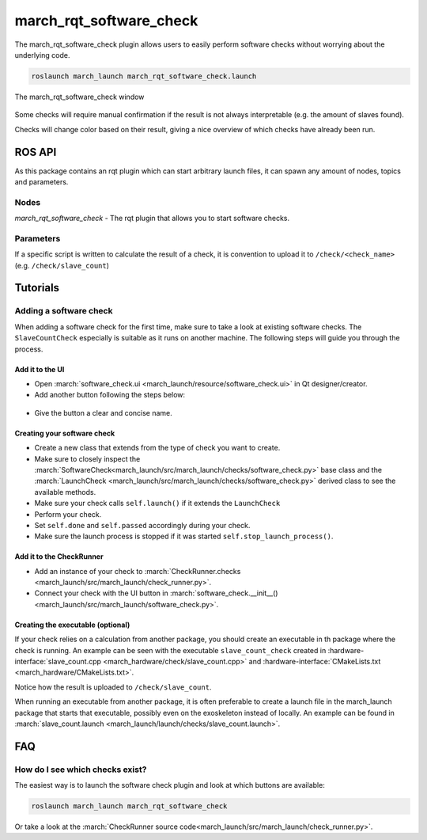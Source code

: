 .. _march-rqt-software-check-label:

march_rqt_software_check
========================
The march_rqt_software_check plugin allows users to easily perform software checks
without worrying about the underlying code.

.. code::

  roslaunch march_launch march_rqt_software_check.launch


.. figure:: images/march_rqt_software_check.png
   :align: center

   The march_rqt_software_check window

Some checks will require manual confirmation if the result is not always interpretable (e.g. the amount of slaves found).

Checks will change color based on their result, giving a nice overview of which checks have already been run.

ROS API
-------
As this package contains an rqt plugin which can start arbitrary launch files,
it can spawn any amount of nodes, topics and parameters.


Nodes
^^^^^
*march_rqt_software_check* - The rqt plugin that allows you to start software checks.

Parameters
^^^^^^^^^^
If a specific script is written to calculate the result of a check,
it is convention to upload it to ``/check/<check_name>`` (e.g. ``/check/slave_count``)

Tutorials
---------

Adding a software check
^^^^^^^^^^^^^^^^^^^^^^^
When adding a software check for the first time, make sure to take a look at existing software checks. The ``SlaveCountCheck`` especially is suitable as it runs on another machine. The following steps will guide you through the process.

Add it to the UI
~~~~~~~~~~~~~~~~
- Open :march:`software_check.ui <march_launch/resource/software_check.ui>` in Qt designer/creator.
- Add another button following the steps below:

.. figure:: images/adding-a-check.gif
   :align: center

- Give the button a clear and concise name.

Creating your software check
~~~~~~~~~~~~~~~~~~~~~~~~~~~~

- Create a new class that extends from the type of check you want to create.
- Make sure to closely inspect the :march:`SoftwareCheck<march_launch/src/march_launch/checks/software_check.py>` base class and the :march:`LaunchCheck <march_launch/src/march_launch/checks/software_check.py>` derived class to see the available methods.
- Make sure your check calls ``self.launch()`` if it extends the ``LaunchCheck``
- Perform your check.
- Set ``self.done`` and ``self.passed`` accordingly during your check.
- Make sure the launch process is stopped if it was started ``self.stop_launch_process()``.

Add it to the CheckRunner
~~~~~~~~~~~~~~~~~~~~~~~~~
- Add an instance of your check to :march:`CheckRunner.checks <march_launch/src/march_launch/check_runner.py>`.
- Connect your check with the UI button in :march:`software_check.__init__() <march_launch/src/march_launch/software_check.py>`.

Creating the executable (optional)
~~~~~~~~~~~~~~~~~~~~~~~~~~~~~~~~~~
If your check relies on a calculation from another package, you should create an executable in th package where the check is running.
An example can be seen with the executable ``slave_count_check`` created in :hardware-interface:`slave_count.cpp <march_hardware/check/slave_count.cpp>`
and :hardware-interface:`CMakeLists.txt <march_hardware/CMakeLists.txt>`.

Notice how the result is uploaded to ``/check/slave_count``.

When running an executable from another package, it is often preferable to create a launch file in the march_launch package that starts that executable, possibly even on the exoskeleton instead of locally.
An example can be found in :march:`slave_count.launch <march_launch/launch/checks/slave_count.launch>`.

FAQ
---

How do I see which checks exist?
^^^^^^^^^^^^^^^^^^^^^^^^^^^^^^^^
The easiest way is to launch the software check plugin and look at which buttons are available:

.. code::

  roslaunch march_launch march_rqt_software_check

Or take a look at the :march:`CheckRunner source code<march_launch/src/march_launch/check_runner.py>`.
